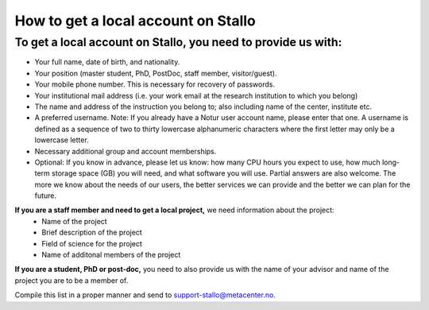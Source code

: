 *************************************
How to get a local account on Stallo
*************************************

To get a local account on Stallo, you need to provide us with:
--------------------------------------------------------------

* Your full name, date of birth, and nationality.
* Your position (master student, PhD, PostDoc, staff member, visitor/guest).
* Your mobile phone number. This is necessary for recovery of passwords.
* Your institutional mail address (i.e. your work email at the research institution to which you belong)
* The name and address of the instruction you belong to; also including name of the center, institute etc.
* A preferred username. Note: If you already have a Notur user account name, please enter that one. A username is defined as a sequence of two to thirty lowercase alphanumeric characters where the first letter may only be a lowercase letter.
* Necessary additional group and account memberships.

* Optional: If you know in advance, please let us know: how many CPU hours you expect to use, how much long-term storage space (GB) you will need, and what software you will use. Partial answers are also welcome. The more we know about the needs of our users, the better services we can provide and the better we can plan for the future.

**If you are a staff member and need to get a local project,** we need information about the project:
   * Name of the project
   * Brief description of the project
   * Field of science for the project
   * Name of additonal members of the project

**If you are a student, PhD or post-doc,** you need to also provide us with the name of your advisor and name of the project you are to be a member of.

Compile this list in a proper manner and send to support-stallo@metacenter.no.
